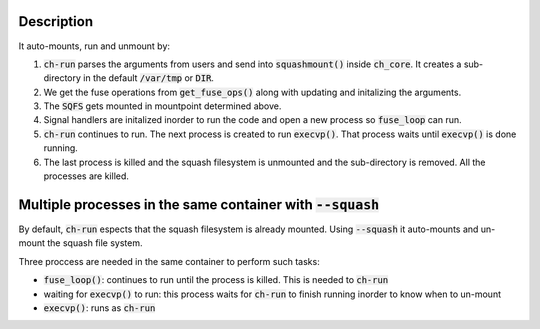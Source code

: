 Description
===============================================================
It auto-mounts, run and unmount by:

1. :code:`ch-run` parses the arguments from users and send into :code:`squashmount()`
   inside :code:`ch_core`. It creates a sub-directory in the default :code:`/var/tmp`
   or :code:`DIR`.

2. We get the fuse operations from :code:`get_fuse_ops()` along with updating and
   initalizing the arguments.
 
3. The :code:`SQFS` gets mounted in mountpoint determined above.

4. Signal handlers are initalized inorder to run the code and open a new process
   so :code:`fuse_loop` can run.

5. :code:`ch-run` continues to run. The next process is created to run :code:`execvp()`.
   That process waits until :code:`execvp()` is done running.

6. The last process is killed and the squash filesystem is unmounted and the sub-directory
   is removed. All the processes are killed.

Multiple processes in the same container with :code:`--squash`
================================================================
By default, :code:`ch-run` espects that the squash filesystem is already
mounted. Using :code:`--squash` it auto-mounts and un-mount the squash
file system.

Three proccess are needed in the same container to perform such tasks:

* :code:`fuse_loop()`: continues to run until the process is killed.
  This is needed to :code:`ch-run`
* waiting for :code:`execvp()` to run: this process waits for
  :code:`ch-run` to finish running inorder to know when to un-mount
* :code:`execvp()`: runs as :code:`ch-run`
